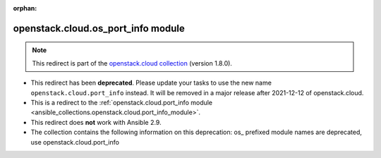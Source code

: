 
.. Document meta

:orphan:

.. Anchors

.. _ansible_collections.openstack.cloud.os_port_info_module:

.. Title

openstack.cloud.os_port_info module
+++++++++++++++++++++++++++++++++++

.. Collection note

.. note::
    This redirect is part of the `openstack.cloud collection <https://galaxy.ansible.com/openstack/cloud>`_ (version 1.8.0).


- This redirect has been **deprecated**. Please update your tasks to use the new name ``openstack.cloud.port_info`` instead.
  It will be removed in a major release after 2021-12-12 of openstack.cloud.
- This is a redirect to the :ref:`openstack.cloud.port_info module <ansible_collections.openstack.cloud.port_info_module>`.
- This redirect does **not** work with Ansible 2.9.
- The collection contains the following information on this deprecation: os_ prefixed module names are deprecated, use openstack.cloud.port_info
